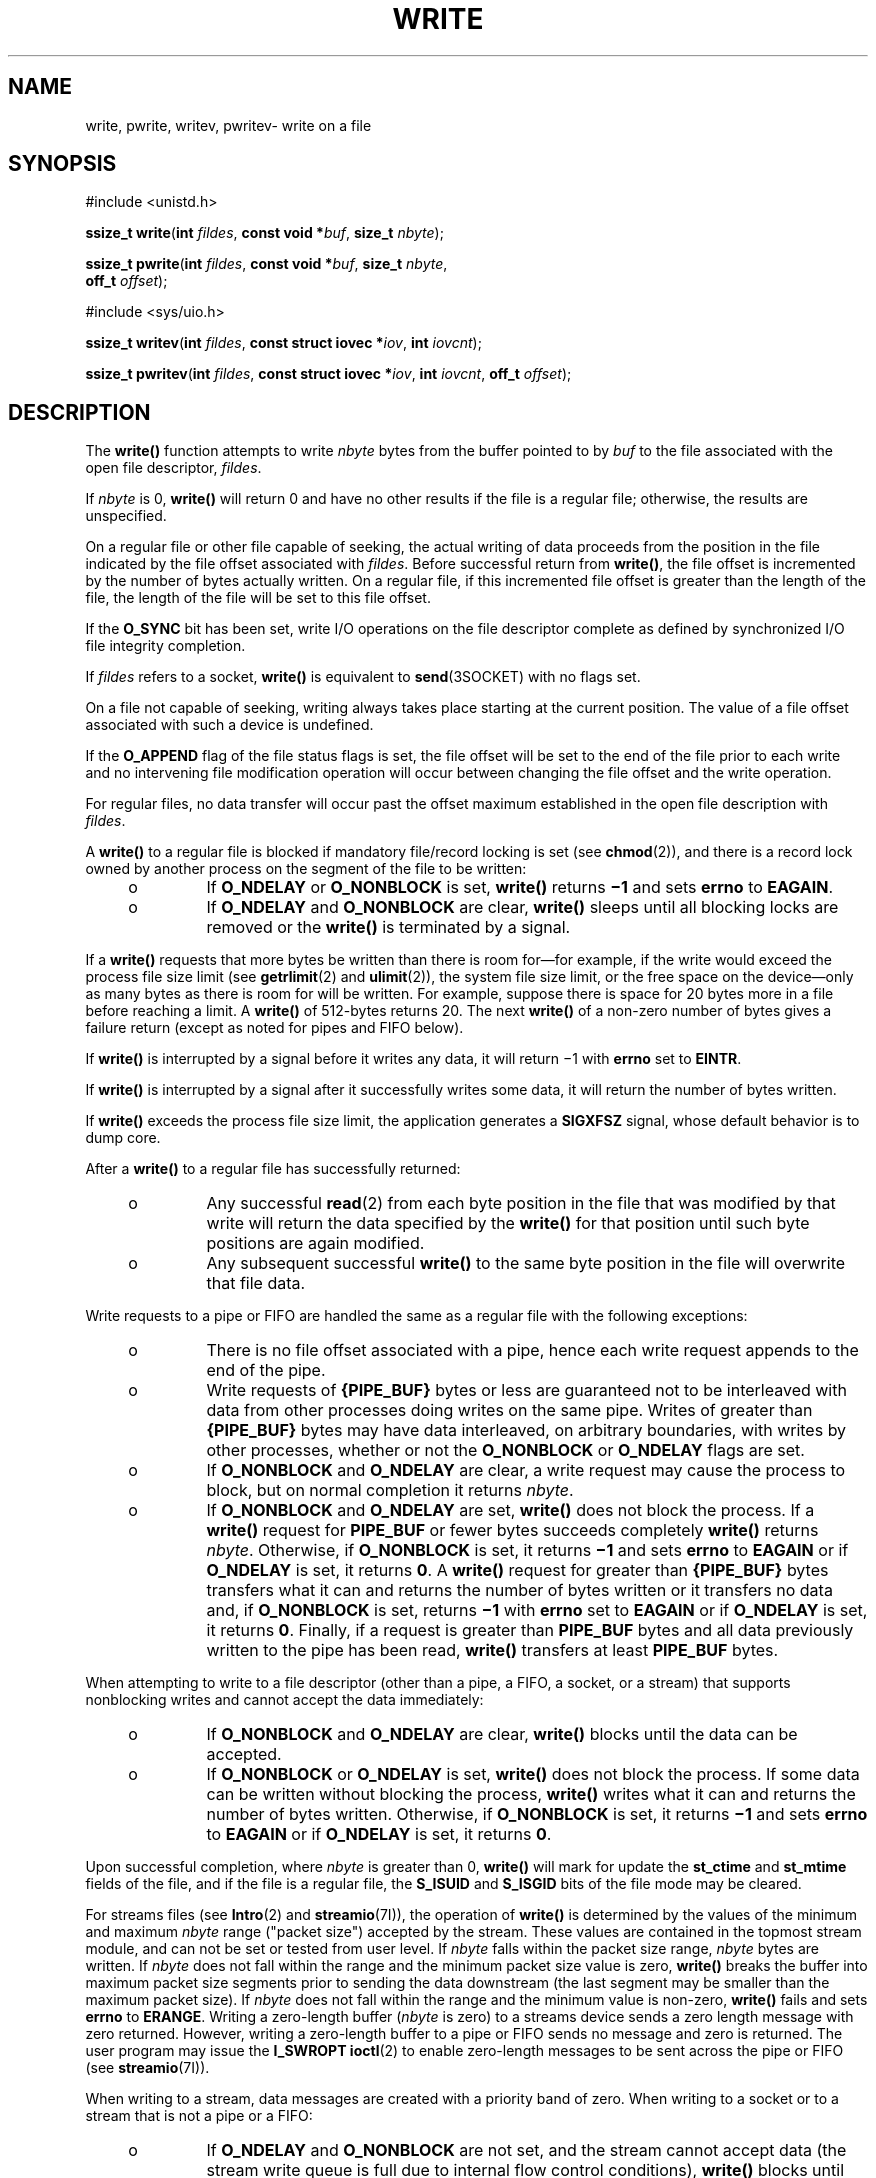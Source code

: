 '\" te
.\" Copyright (c) 2087, Sun Microsystems, Inc.  All Rights Reserved.
.\" Copyright 1989 AT&T
.\" Portions Copyright (c) 1992, X/Open Company Limited.  All Rights Reserved.
.\" Copyright (c) 2015, Joyent, Inc.  All rights reserved.
.\" Sun Microsystems, Inc. gratefully acknowledges The Open Group for permission to reproduce portions of its copyrighted documentation. Original documentation from The Open Group can be obtained online at
.\" http://www.opengroup.org/bookstore/.
.\" The Institute of Electrical and Electronics Engineers and The Open Group, have given us permission to reprint portions of their documentation. In the following statement, the phrase "this text" refers to portions of the system documentation. Portions of this text are reprinted and reproduced in electronic form in the Sun OS Reference Manual, from IEEE Std 1003.1, 2004 Edition, Standard for Information Technology -- Portable Operating System Interface (POSIX), The Open Group Base Specifications Issue 6, Copyright (C) 2001-2004 by the Institute of Electrical and Electronics Engineers, Inc and The Open Group. In the event of any discrepancy between these versions and the original IEEE and The Open Group Standard, the original IEEE and The Open Group Standard is the referee document. The original Standard can be obtained online at http://www.opengroup.org/unix/online.html.
.\"  This notice shall appear on any product containing this material.
.\" The contents of this file are subject to the terms of the Common Development and Distribution License (the "License").  You may not use this file except in compliance with the License.
.\" You can obtain a copy of the license at usr/src/OPENSOLARIS.LICENSE or http://www.opensolaris.org/os/licensing.  See the License for the specific language governing permissions and limitations under the License.
.\" When distributing Covered Code, include this CDDL HEADER in each file and include the License file at usr/src/OPENSOLARIS.LICENSE.  If applicable, add the following below this CDDL HEADER, with the fields enclosed by brackets "[]" replaced with your own identifying information: Portions Copyright [yyyy] [name of copyright owner]
.TH WRITE 2 "Jan 15, 2015"
.SH NAME
write, pwrite, writev, pwritev\- write on a file
.SH SYNOPSIS
.LP
.nf
#include <unistd.h>

\fBssize_t\fR \fBwrite\fR(\fBint\fR \fIfildes\fR, \fBconst void *\fR\fIbuf\fR, \fBsize_t\fR \fInbyte\fR);
.fi

.LP
.nf
\fBssize_t\fR \fBpwrite\fR(\fBint\fR \fIfildes\fR, \fBconst void *\fR\fIbuf\fR, \fBsize_t\fR \fInbyte\fR,
     \fBoff_t\fR \fIoffset\fR);
.fi

.LP
.nf
#include <sys/uio.h>

\fBssize_t\fR \fBwritev\fR(\fBint\fR \fIfildes\fR, \fBconst struct iovec *\fR\fIiov\fR, \fBint\fR \fIiovcnt\fR);
.fi
.LP
.nf
\fBssize_t\fR \fBpwritev\fR(\fBint\fR \fIfildes\fR, \fBconst struct iovec *\fR\fIiov\fR, \fBint\fR \fIiovcnt\fR, \fBoff_t\fR \fIoffset\fR);
.fi

.SH DESCRIPTION
.LP
The \fBwrite()\fR function attempts to write \fInbyte\fR bytes from the buffer
pointed to by \fIbuf\fR to the file associated with the open file descriptor,
\fIfildes\fR.
.sp
.LP
If \fInbyte\fR is 0, \fBwrite()\fR will return 0 and have no other results if
the file is a regular file; otherwise, the results are unspecified.
.sp
.LP
On a regular file or other file capable of seeking, the actual writing of data
proceeds from the position in the file indicated by the file offset associated
with \fIfildes\fR. Before successful return from \fBwrite()\fR, the file offset
is incremented by the number of bytes actually written. On a regular file, if
this incremented file offset is greater than the length of the file, the length
of the file will be set to this file offset.
.sp
.LP
If the \fBO_SYNC\fR bit has been set, write I/O operations on the file
descriptor complete as defined by synchronized I/O file integrity completion.
.sp
.LP
If \fIfildes\fR refers to a socket, \fBwrite()\fR is equivalent to
\fBsend\fR(3SOCKET) with no flags set.
.sp
.LP
On a file not capable of seeking, writing always takes place starting at the
current position.  The value of a file offset associated with such a device is
undefined.
.sp
.LP
If the \fBO_APPEND\fR flag of the file status flags is set, the file offset
will be set to the end of the file prior to each write and no intervening file
modification operation will occur between changing the file offset and the
write operation.
.sp
.LP
For regular files, no data transfer will occur past the offset maximum
established in the open file description with \fIfildes\fR.
.sp
.LP
A \fBwrite()\fR to a regular file is blocked if mandatory file/record locking
is set (see \fBchmod\fR(2)), and there is a record lock owned by another
process  on the segment of the file to be written:
.RS +4
.TP
.ie t \(bu
.el o
If \fBO_NDELAY\fR or \fBO_NONBLOCK\fR is set, \fBwrite()\fR returns \fB\(mi1\fR
and sets \fBerrno\fR to \fBEAGAIN\fR.
.RE
.RS +4
.TP
.ie t \(bu
.el o
If \fBO_NDELAY\fR and \fBO_NONBLOCK\fR are clear, \fBwrite()\fR sleeps until
all blocking locks are removed or the \fBwrite()\fR is terminated by a signal.
.RE
.sp
.LP
If a  \fBwrite()\fR requests that more bytes be written than there is room
for\(emfor example, if the write would exceed the process file size limit (see
\fBgetrlimit\fR(2) and \fBulimit\fR(2)), the system file size limit, or the
free space on the device\(emonly as many bytes as there is room for will be
written. For example, suppose there is space for 20 bytes more in a file before
reaching a limit. A \fBwrite()\fR of 512-bytes returns 20. The next
\fBwrite()\fR of a non-zero number of bytes gives a failure return (except as
noted for pipes and FIFO below).
.sp
.LP
If \fBwrite()\fR is interrupted by a signal before it writes any data, it will
return \(mi1 with \fBerrno\fR set to \fBEINTR\fR.
.sp
.LP
If \fBwrite()\fR is interrupted by a signal after it successfully writes some
data, it will return the number of bytes written.
.sp
.LP
If \fBwrite()\fR exceeds the process file size limit, the application generates
a \fBSIGXFSZ\fR signal, whose default behavior is to dump core.
.sp
.LP
After a \fBwrite()\fR to a regular file has successfully returned:
.RS +4
.TP
.ie t \(bu
.el o
Any successful \fBread\fR(2) from each byte position in the file that was
modified by that write will return the data specified by the \fBwrite()\fR for
that position until such byte positions are again modified.
.RE
.RS +4
.TP
.ie t \(bu
.el o
Any subsequent successful \fBwrite()\fR to the same byte position in the file
will overwrite that file data.
.RE
.sp
.LP
Write requests to a pipe or FIFO are handled the same as a regular file with
the following exceptions:
.RS +4
.TP
.ie t \(bu
.el o
There is no file offset associated with a pipe, hence each write request
appends to the end of the pipe.
.RE
.RS +4
.TP
.ie t \(bu
.el o
Write requests of \fB{PIPE_BUF}\fR bytes or less are guaranteed not to be
interleaved with data from other processes doing writes on the same pipe.
Writes of greater than \fB{PIPE_BUF}\fR bytes may have data interleaved, on
arbitrary boundaries, with writes by other processes, whether or not the
\fBO_NONBLOCK\fR or \fBO_NDELAY\fR flags are set.
.RE
.RS +4
.TP
.ie t \(bu
.el o
If \fBO_NONBLOCK\fR and \fBO_NDELAY\fR are clear, a write request may cause the
process to block, but on normal completion it returns \fInbyte\fR.
.RE
.RS +4
.TP
.ie t \(bu
.el o
If \fBO_NONBLOCK\fR and \fBO_NDELAY\fR are set, \fBwrite()\fR does not block
the process. If a \fBwrite()\fR request for \fBPIPE_BUF\fR or fewer bytes
succeeds completely  \fBwrite()\fR returns \fInbyte\fR. Otherwise, if
\fBO_NONBLOCK\fR is set, it returns \fB\(mi1\fR and sets \fBerrno\fR to
\fBEAGAIN\fR or if \fBO_NDELAY\fR is set, it returns \fB0\fR.  A \fBwrite()\fR
request for greater than \fB{PIPE_BUF}\fR bytes  transfers what it can and
returns the number of bytes written or it transfers no data and, if
\fBO_NONBLOCK\fR is set, returns \fB\(mi1\fR with \fBerrno\fR set to
\fBEAGAIN\fR or if \fBO_NDELAY\fR is set, it returns \fB0\fR.  Finally, if a
request is greater than \fBPIPE_BUF\fR bytes and all data previously written to
the pipe has been read, \fBwrite()\fR transfers at least \fBPIPE_BUF\fR bytes.
.RE
.sp
.LP
When attempting to write to a file descriptor (other than a pipe, a FIFO, a
socket, or a stream) that supports nonblocking writes and cannot accept the
data immediately:
.RS +4
.TP
.ie t \(bu
.el o
If \fBO_NONBLOCK\fR and \fBO_NDELAY\fR are clear, \fBwrite()\fR blocks until
the data can be accepted.
.RE
.RS +4
.TP
.ie t \(bu
.el o
If \fBO_NONBLOCK\fR or \fBO_NDELAY\fR is set, \fBwrite()\fR does not block the
process. If some data can be written without blocking the process,
\fBwrite()\fR writes what it can and returns the number of bytes written.
Otherwise, if \fBO_NONBLOCK\fR is set, it returns \fB\(mi1\fR  and sets
\fBerrno\fR to \fBEAGAIN\fR or if \fBO_NDELAY\fR is set,  it returns \fB0\fR.
.RE
.sp
.LP
Upon successful completion, where \fInbyte\fR is greater than 0, \fBwrite()\fR
will mark for update the \fBst_ctime\fR and \fBst_mtime\fR fields of the file,
and if the file is a regular file, the \fBS_ISUID\fR and \fBS_ISGID\fR bits of
the file mode may be cleared.
.sp
.LP
For streams files (see \fBIntro\fR(2) and \fBstreamio\fR(7I)), the operation of
\fBwrite()\fR is determined by the values of the minimum and maximum
\fInbyte\fR range ("packet size") accepted by the stream. These values are
contained in the topmost stream module, and can not be set or tested from user
level. If \fInbyte\fR falls within the packet size range, \fInbyte\fR bytes are
written. If \fInbyte\fR does not fall within the range and the minimum packet
size value  is zero, \fBwrite()\fR breaks the buffer into maximum packet size
segments prior  to sending the data downstream (the last segment may be smaller
than the maximum  packet size). If \fInbyte\fR does not fall within the range
and the minimum value is non-zero, \fBwrite()\fR fails and sets \fBerrno\fR to
\fBERANGE\fR. Writing a zero-length buffer (\fInbyte\fR is zero) to a streams
device sends  a zero length message with zero returned. However, writing a
zero-length buffer to a pipe or FIFO sends no message  and zero is returned.
The user program may issue the \fBI_SWROPT\fR \fBioctl\fR(2) to enable
zero-length messages to be sent across the pipe or FIFO (see
\fBstreamio\fR(7I)).
.sp
.LP
When writing to a stream, data messages are created with a priority band of
zero. When writing to a socket or to a stream that is not a pipe or a FIFO:
.RS +4
.TP
.ie t \(bu
.el o
If \fBO_NDELAY\fR and \fBO_NONBLOCK\fR are not set, and the stream cannot
accept data (the stream write queue is full due to internal flow control
conditions), \fBwrite()\fR blocks until data can be accepted.
.RE
.RS +4
.TP
.ie t \(bu
.el o
If \fBO_NDELAY\fR or \fBO_NONBLOCK\fR is set and the stream cannot accept data,
\fBwrite()\fR returns \fB-1\fR and sets \fBerrno\fR to \fBEAGAIN\fR.
.RE
.RS +4
.TP
.ie t \(bu
.el o
If \fBO_NDELAY\fR or \fBO_NONBLOCK\fR is set and part of the buffer has already
been written when a condition occurs in which the stream cannot accept
additional data, \fBwrite()\fR terminates and returns the number of bytes
written.
.RE
.sp
.LP
The \fBwrite()\fR and \fBwritev()\fR functions will fail if the stream head had
processed an asynchronous error before the call.  In this case, the value of
\fBerrno\fR does not reflect the result of \fBwrite()\fR or \fBwritev()\fR but
reflects the prior error.
.SS "\fBpwrite()\fR"
.LP
The \fBpwrite()\fR function is equivalent to \fBwrite()\fR, except that it
writes into a given position and does not change the file offset (regardless of
whether \fBO_APPEND\fR is set). The first three arguments to \fBpwrite()\fR are
the same as \fBwrite()\fR, with the addition of a fourth argument \fIoffset\fR
for the desired position inside the file.
.SS "\fBwritev()\fR"
.LP
The \fBwritev()\fR function performs the same action as \fBwrite()\fR, but
gathers the output data from the \fIiovcnt\fR buffers specified by the members
of the \fIiov\fR array: \fIiov\fR[0], \fIiov\fR[1], \&.\|.\|.,
\fIiov\fR[\fIiovcnt\fR\|\(mi\|1]. The \fIiovcnt\fR buffer is valid if greater
than 0 and less than or equal to \fB{IOV_MAX}\fR. See \fBIntro\fR(2) for a
definition of \fB{IOV_MAX}\fR.
.sp
.SS "\fBpwritev()\fR"
.LP
The \fBpwritev()\fR function is equivalent to \fBwritev()\fR, except that it
writes into a given position and does not change the file offset (regardless of
whether \fBO_APPEND\fR is set). The first three arguments to \fBpwritev()\fR are
the same as \fBwritev()\fR, with the addition of a fourth argument \fIoffset\fR
for the desired position inside the file.
.LP
The \fBiovec\fR structure contains the following members:
.sp
.in +2
.nf
caddr_t  iov_base;
int      iov_len;
.fi
.in -2

.sp
.LP
Each \fBiovec\fR entry specifies the base address and length of an area in
memory from which data should be written.  The \fBwritev()\fR function always
writes all data from an area before proceeding to the next.
.sp
.LP
If \fIfildes\fR refers to a regular file and all of the \fBiov_len\fR members
in the array pointed to by \fIiov\fR are 0, \fBwritev()\fR will return 0 and
have no other effect.  For other file types, the behavior is unspecified.
.sp
.LP
If the sum of the \fBiov_len\fR values is greater than \fBSSIZE_MAX\fR, the
operation fails and no data is transferred.
.SH RETURN VALUES
.LP
Upon successful completion, \fBwrite()\fR returns the number of bytes actually
written to the file associated with \fIfildes\fR. This number is never greater
than \fInbyte\fR. Otherwise, \fB\(mi1\fR is returned, the file-pointer remains
unchanged, and \fBerrno\fR is set to indicate the error.
.sp
.LP
Upon successful completion, \fBwritev()\fR returns the number of bytes actually
written.  Otherwise, it returns  \fB\(mi1\fR, the file-pointer remains
unchanged, and \fBerrno\fR is set to indicate an error.
.SH ERRORS
.LP
The \fBwrite()\fR, \fBpwrite()\fR, \fBwritev()\fR, and \fBpwritev()\fR
functions will fail if:
.sp
.ne 2
.na
\fB\fBEAGAIN\fR\fR
.ad
.RS 11n
Mandatory file/record locking is set, \fBO_NDELAY\fR or \fBO_NONBLOCK\fR is
set, and there is a blocking record lock; an attempt is made to write to a
stream that can not accept data with the \fBO_NDELAY\fR or \fBO_NONBLOCK\fR
flag set; or a write to a pipe or FIFO of \fBPIPE_BUF\fR bytes or less is
requested and less than \fInbytes\fR of free space is available.
.RE

.sp
.ne 2
.na
\fB\fBEBADF\fR\fR
.ad
.RS 11n
The \fIfildes\fR argument is not a valid file descriptor open for writing.
.RE

.sp
.ne 2
.na
\fB\fBECONNRESET\fR\fR
.ad
.RS 11n
The \fIfiledes\fR argument refers to a connection oriented socket and the
connection was forcibly closed by the peer and is no longer valid.  I/O can no
longer be performed to \fIfiledes\fR.
.RE

.sp
.ne 2
.na
\fB\fBEDEADLK\fR\fR
.ad
.RS 11n
The write was going to go to sleep  and cause a deadlock situation to occur.
.RE

.sp
.ne 2
.na
\fB\fBEDQUOT\fR\fR
.ad
.RS 11n
The user's quota of disk blocks on the file system containing the file has been
exhausted.
.RE

.sp
.ne 2
.na
\fB\fBEFBIG\fR\fR
.ad
.RS 11n
An attempt is made to write a file that exceeds the process's file size limit
or the maximum file size (see \fBgetrlimit\fR(2) and \fBulimit\fR(2)).
.RE

.sp
.ne 2
.na
\fB\fBEFBIG\fR\fR
.ad
.RS 11n
The file is a regular file, \fInbyte\fR is greater than 0, and the starting
position is greater than or equal to the offset maximum established in the file
description associated with \fIfildes\fR.
.RE

.sp
.ne 2
.na
\fB\fBEINTR\fR\fR
.ad
.RS 11n
A signal was caught during the write  operation and no data was transferred.
.RE

.sp
.ne 2
.na
\fB\fBEIO\fR\fR
.ad
.RS 11n
The process is in the background and is attempting to write to its controlling
terminal whose \fBTOSTOP\fR flag is set, or the process is  neither ignoring
nor blocking \fBSIGTTOU\fR signals and the process  group of the process is
orphaned.
.RE

.sp
.ne 2
.na
\fB\fBENOLCK\fR\fR
.ad
.RS 11n
Enforced record locking was enabled and \fB{LOCK_MAX}\fR regions  are already
locked in the system, or the system record lock table was full and the write
could not go to sleep  until the blocking record lock was removed.
.RE

.sp
.ne 2
.na
\fB\fBENOLINK\fR\fR
.ad
.RS 11n
The \fIfildes\fR argument is on a remote machine and the link to that machine
is no longer active.
.RE

.sp
.ne 2
.na
\fB\fBENOSPC\fR\fR
.ad
.RS 11n
During a write to an ordinary file, there is no  free space left on the device.
.RE

.sp
.ne 2
.na
\fB\fBENOSR\fR\fR
.ad
.RS 11n
An attempt is made to write to a streams with insufficient streams memory
resources  available in the system.
.RE

.sp
.ne 2
.na
\fB\fBENXIO\fR\fR
.ad
.RS 11n
A hangup occurred on the stream being written to.
.RE

.sp
.ne 2
.na
\fB\fBEPIPE\fR\fR
.ad
.RS 11n
An attempt is made to write to a pipe or a \fBFIFO\fR that is not open for
reading by any process, or that has only one end open (or to a file descriptor
created by \fBsocket\fR(3SOCKET), using type \fBSOCK_STREAM\fR that is no
longer connected to a peer endpoint). A \fBSIGPIPE\fR signal will also be sent
to the thread. The process dies unless special provisions were taken to catch
or ignore the signal.
.RE

.sp
.ne 2
.na
\fB\fBERANGE\fR\fR
.ad
.RS 11n
The transfer request size was outside the range supported by the streams file
associated with \fIfildes\fR.
.RE

.sp
.LP
The \fBwrite()\fR and \fBpwrite()\fR functions will fail if:
.sp
.ne 2
.na
\fB\fBEFAULT\fR\fR
.ad
.RS 10n
The \fIbuf\fR argument points to an illegal address.
.RE

.sp
.ne 2
.na
\fB\fBEINVAL\fR\fR
.ad
.RS 10n
The \fInbyte\fR argument overflowed an \fBssize_t\fR.
.RE

.sp
.LP
The \fBpwrite()\fR and \fBpwritev()\fR functions fail and the file pointer
remains unchanged if:
.sp
.ne 2
.na
\fB\fBESPIPE\fR\fR
.ad
.RS 10n
The \fIfildes\fR argument is associated with a pipe or FIFO.
.RE

.sp
.LP
The \fBwrite()\fR and \fBwritev()\fR functions may fail if:
.sp
.ne 2
.na
\fB\fBEINVAL\fR\fR
.ad
.RS 10n
The stream or multiplexer referenced by \fIfildes\fR is linked (directly or
indirectly) downstream from a multiplexer.
.RE

.sp
.ne 2
.na
\fB\fBENXIO\fR\fR
.ad
.RS 10n
A request was made of a non-existent device, or the request was outside the
capabilities of the device.
.RE

.sp
.ne 2
.na
\fB\fBENXIO\fR\fR
.ad
.RS 10n
A hangup occurred on the stream being written to.
.RE

.sp
.LP
A write to a streams file may fail if an error message has been received at the
stream head.  In this case, \fBerrno\fR is set to the value included in the
error message.
.sp
.LP
The \fBwritev()\fR and \fBpwritev()\fR functions may fail if:
.sp
.ne 2
.na
\fB\fBEINVAL\fR\fR
.ad
.RS 10n
The \fIiovcnt\fR argument was less than or equal to 0 or greater than
{\fBIOV_MAX\fR}; one of the \fBiov_len\fR values in the \fIiov\fR array was
negative; or the sum of the \fBiov_len\fR values in the \fIiov\fR array
overflowed an \fBssize_t\fR.
.RE

.SH USAGE
.LP
The \fBpwrite()\fR function has a transitional interface for 64-bit file
offsets.  See \fBlf64\fR(5).
.SH ATTRIBUTES
.LP
See \fBattributes\fR(5) for descriptions of the following attributes:
.sp

.sp
.TS
box;
c | c
l | l .
ATTRIBUTE TYPE	ATTRIBUTE VALUE
_
Interface Stability	Committed
_
MT-Level	\fBwrite()\fR is Async-Signal-Safe
_
Standard	See \fBstandards\fR(5).
.TE

.SH SEE ALSO
.LP
\fBIntro\fR(2), \fBchmod\fR(2), \fBcreat\fR(2), \fBdup\fR(2), \fBfcntl\fR(2),
\fBgetrlimit\fR(2), \fBioctl\fR(2), \fBlseek\fR(2), \fBopen\fR(2),
\fBpipe\fR(2), \fBulimit\fR(2), \fBsend\fR(3SOCKET), \fBsocket\fR(3SOCKET),
\fBattributes\fR(5), \fBlf64\fR(5), \fBstandards\fR(5), \fBstreamio\fR(7I)

